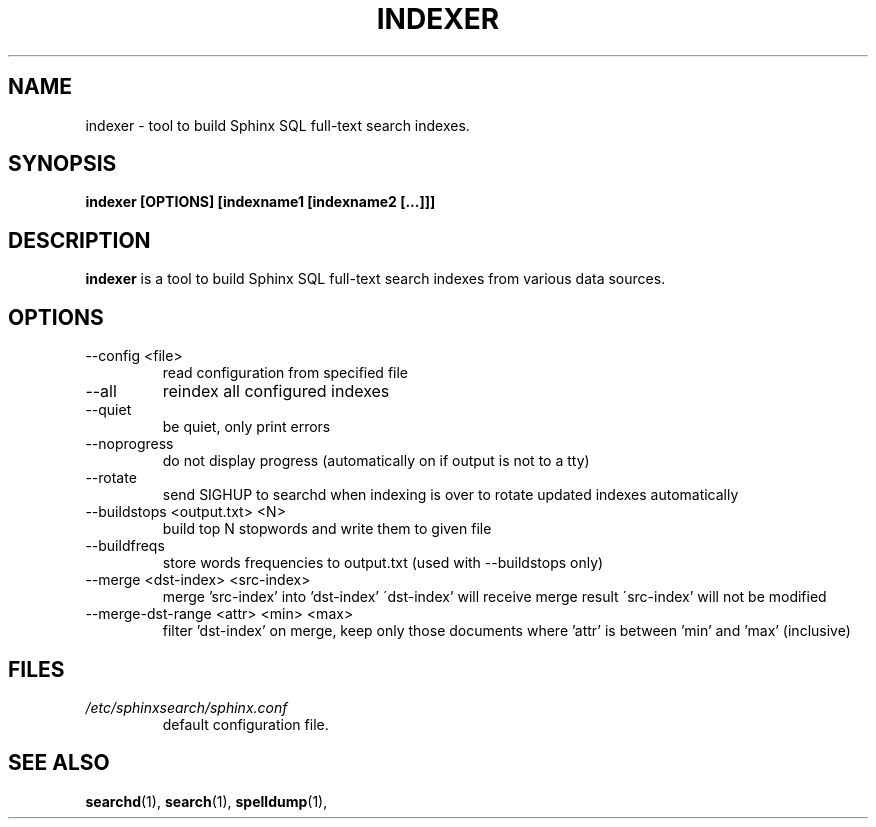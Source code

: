 .TH INDEXER 1 "2008-12-12" GNU "Sphinx SQL full-text search engine"

.SH NAME
indexer \- tool to build Sphinx SQL full-text search indexes.

.SH SYNOPSIS
.B indexer [OPTIONS] [indexname1 [indexname2 [...]]]

.SH DESCRIPTION
.B indexer
is a tool to build Sphinx SQL full-text search indexes from various data
sources.

.SH OPTIONS
.TP
--config <file>
read configuration from specified file

.TP
--all
reindex all configured indexes

.TP
--quiet
be quiet, only print errors

.TP
--noprogress
do not display progress
(automatically on if output is not to a tty)

.TP
--rotate
send SIGHUP to searchd when indexing is over
to rotate updated indexes automatically

.TP
--buildstops <output.txt> <N>
build top N stopwords and write them to given file

.TP
--buildfreqs
store words frequencies to output.txt
(used with --buildstops only)

.TP
--merge <dst-index> <src-index>
merge 'src-index' into 'dst-index'
\'dst-index' will receive merge result
\'src-index' will not be modified

.TP
--merge-dst-range <attr> <min> <max>
filter 'dst-index' on merge, keep only those documents
where 'attr' is between 'min' and 'max' (inclusive)

.SH FILES
.I /etc/sphinxsearch/sphinx.conf
.RS
default configuration file.

.SH SEE ALSO
.BR searchd (1),
.BR search (1),
.BR spelldump (1),
